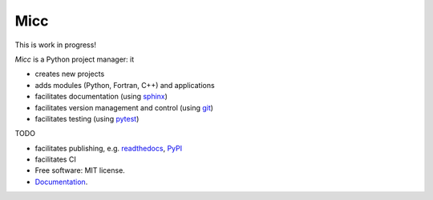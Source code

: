****
Micc
****

This is work in progress!

.. image:: https://img.shields.io/pypi/v/micc.svg
        :target: https://pypi.python.org/pypi/micc

.. image:: https://img.shields.io/travis/etijskens/micc.svg
        :target: https://travis-ci.org/etijskens/micc

.. image:: https://readthedocs.org/projects/micc/badge/?version=latest
        :target: https://micc.readthedocs.io/en/latest/?badge=latest
        :alt: Documentation Status


*Micc* is a Python project manager: it

* creates new projects
* adds modules (Python, Fortran, C++) and applications
* facilitates documentation (using `sphinx <http://www.sphinx-doc.org/>`_)
* facilitates version management and control (using `git <https://www.git-scm.com/>`_)
* facilitates testing (using `pytest <https://www.git-scm.com/>`_)

TODO 

* facilitates publishing, e.g. `readthedocs <https://readthedocs.org>`_, `PyPI <https://pypi.org>`_  
* facilitates CI

* Free software: MIT license.
* `Documentation <https://micc.readthedocs.io/en/latest/>`_.

.. _Cookiecutter: https://github.com/audreyr/cookiecutter
